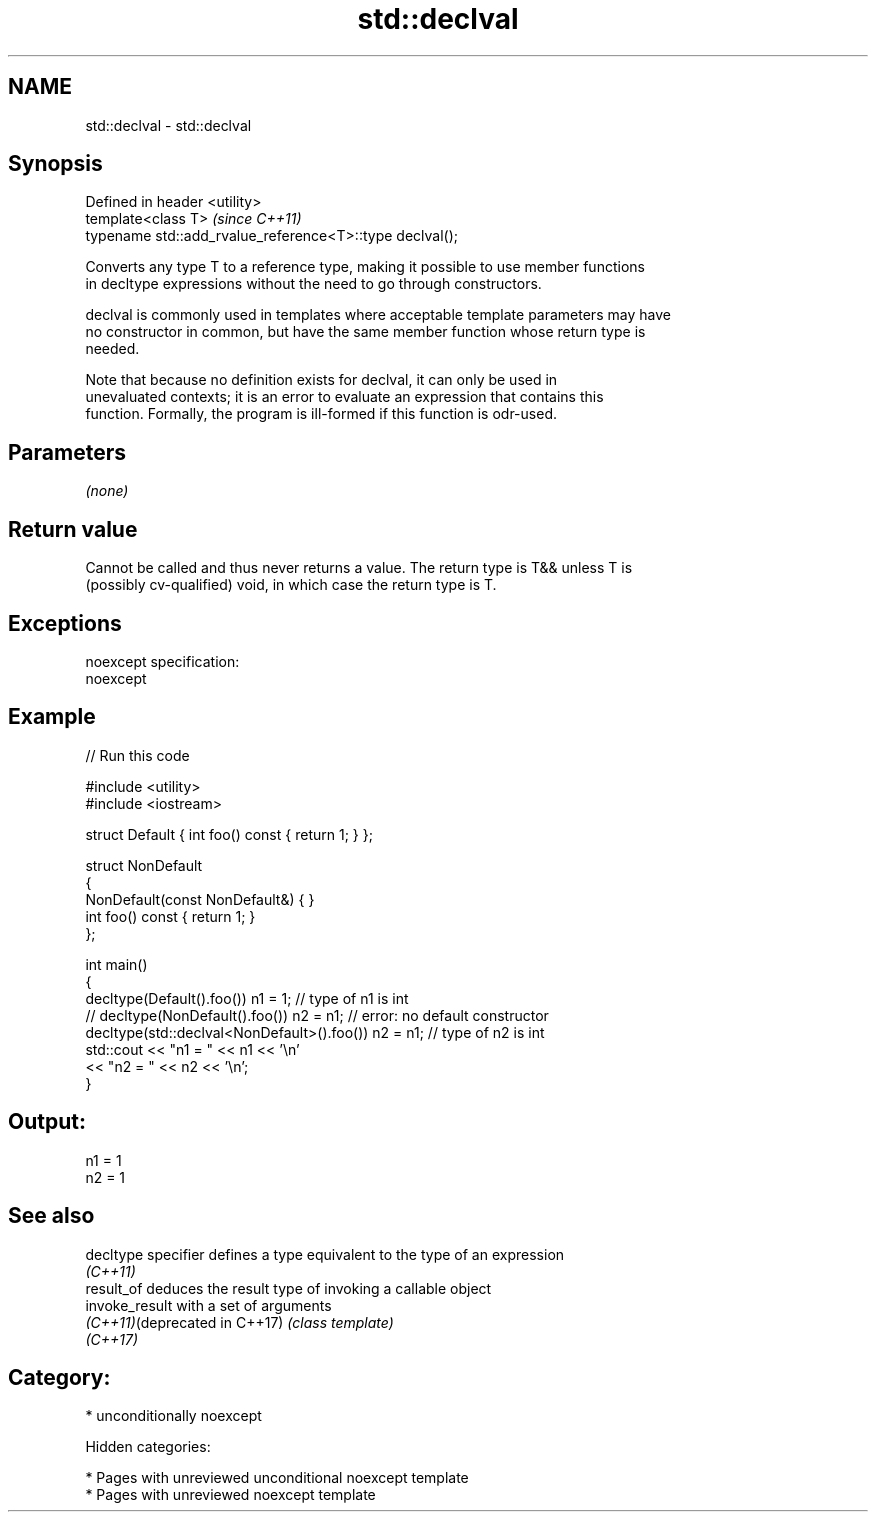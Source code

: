 .TH std::declval 3 "2018.03.28" "http://cppreference.com" "C++ Standard Libary"
.SH NAME
std::declval \- std::declval

.SH Synopsis
   Defined in header <utility>
   template<class T>                                       \fI(since C++11)\fP
   typename std::add_rvalue_reference<T>::type declval();

   Converts any type T to a reference type, making it possible to use member functions
   in decltype expressions without the need to go through constructors.

   declval is commonly used in templates where acceptable template parameters may have
   no constructor in common, but have the same member function whose return type is
   needed.

   Note that because no definition exists for declval, it can only be used in
   unevaluated contexts; it is an error to evaluate an expression that contains this
   function. Formally, the program is ill-formed if this function is odr-used.

.SH Parameters

   \fI(none)\fP

.SH Return value

   Cannot be called and thus never returns a value. The return type is T&& unless T is
   (possibly cv-qualified) void, in which case the return type is T.

.SH Exceptions

   noexcept specification:
   noexcept

.SH Example

   
// Run this code

 #include <utility>
 #include <iostream>

 struct Default { int foo() const { return 1; } };

 struct NonDefault
 {
     NonDefault(const NonDefault&) { }
     int foo() const { return 1; }
 };

 int main()
 {
     decltype(Default().foo()) n1 = 1;                   // type of n1 is int
 //  decltype(NonDefault().foo()) n2 = n1;               // error: no default constructor
     decltype(std::declval<NonDefault>().foo()) n2 = n1; // type of n2 is int
     std::cout << "n1 = " << n1 << '\\n'
               << "n2 = " << n2 << '\\n';
 }

.SH Output:

 n1 = 1
 n2 = 1

.SH See also

   decltype specifier           defines a type equivalent to the type of an expression
                                \fI(C++11)\fP
   result_of                    deduces the result type of invoking a callable object
   invoke_result                with a set of arguments
   \fI(C++11)\fP(deprecated in C++17) \fI(class template)\fP
   \fI(C++17)\fP

.SH Category:

     * unconditionally noexcept

   Hidden categories:

     * Pages with unreviewed unconditional noexcept template
     * Pages with unreviewed noexcept template
